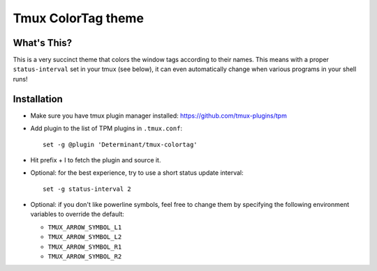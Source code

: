 Tmux ColorTag theme
-------------------

.. raw:: html

    <div align="center">
    <img src="https://raw.githubusercontent.com/Determinant/tmux-colortag/master/demo.gif" width="95%">
    </div>

What's This?
============

This is a very succinct theme that colors the window tags according to their
names. This means with a proper ``status-interval`` set in your tmux (see
below), it can even automatically change when various programs in your shell
runs!

Installation
============

- Make sure you have tmux plugin manager installed: https://github.com/tmux-plugins/tpm

- Add plugin to the list of TPM plugins in ``.tmux.conf``:

  ::
    
    set -g @plugin 'Determinant/tmux-colortag'

- Hit prefix + I to fetch the plugin and source it.

- Optional: for the best experience, try to use a short status update interval:

  ::

    set -g status-interval 2

- Optional: if you don't like powerline symbols, feel free to change them by
  specifying the following environment variables to override the default:

  - ``TMUX_ARROW_SYMBOL_L1``
  - ``TMUX_ARROW_SYMBOL_L2``
  - ``TMUX_ARROW_SYMBOL_R1``
  - ``TMUX_ARROW_SYMBOL_R2``
